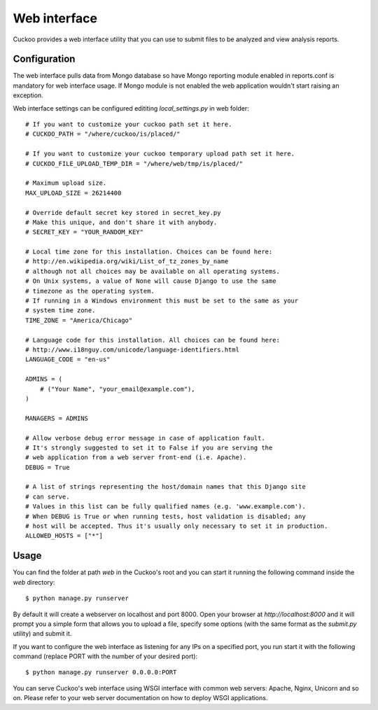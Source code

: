 =============
Web interface
=============

Cuckoo provides a web interface utility that you can use to submit files to
be analyzed and view analysis reports.

Configuration
=============

The web interface pulls data from Mongo database so have Mongo reporting module
enabled in reports.conf is mandatory for web interface usage.
If Mongo module is not enabled the web application wouldn't start raising an exception.

Web interface settings can be configured edititing *local_settings.py* in web folder::

    # If you want to customize your cuckoo path set it here.
    # CUCKOO_PATH = "/where/cuckoo/is/placed/"

    # If you want to customize your cuckoo temporary upload path set it here.
    # CUCKOO_FILE_UPLOAD_TEMP_DIR = "/where/web/tmp/is/placed/"

    # Maximum upload size.
    MAX_UPLOAD_SIZE = 26214400

    # Override default secret key stored in secret_key.py
    # Make this unique, and don't share it with anybody.
    # SECRET_KEY = "YOUR_RANDOM_KEY"

    # Local time zone for this installation. Choices can be found here:
    # http://en.wikipedia.org/wiki/List_of_tz_zones_by_name
    # although not all choices may be available on all operating systems.
    # On Unix systems, a value of None will cause Django to use the same
    # timezone as the operating system.
    # If running in a Windows environment this must be set to the same as your
    # system time zone.
    TIME_ZONE = "America/Chicago"

    # Language code for this installation. All choices can be found here:
    # http://www.i18nguy.com/unicode/language-identifiers.html
    LANGUAGE_CODE = "en-us"

    ADMINS = (
        # ("Your Name", "your_email@example.com"),
    )

    MANAGERS = ADMINS

    # Allow verbose debug error message in case of application fault.
    # It's strongly suggested to set it to False if you are serving the
    # web application from a web server front-end (i.e. Apache).
    DEBUG = True

    # A list of strings representing the host/domain names that this Django site
    # can serve.
    # Values in this list can be fully qualified names (e.g. 'www.example.com').
    # When DEBUG is True or when running tests, host validation is disabled; any
    # host will be accepted. Thus it's usually only necessary to set it in production.
    ALLOWED_HOSTS = ["*"]

Usage
=====

You can find the folder at path *web* in the Cuckoo's root and you can start it running
the following command inside the *web* directory::

    $ python manage.py runserver

By default it will create a webserver on localhost and port 8000. Open your
browser at *http://localhost:8000* and it will prompt you a simple form that
allows you to upload a file, specify some options (with the same format as
the *submit.py* utility) and submit it.

If you want to configure the web interface as listening for any IPs on a
specified port, you run start it with the following command (replace PORT
with the number of your desired port)::

    $ python manage.py runserver 0.0.0.0:PORT

You can serve Cuckoo's web interface using WSGI interface with common web servers:
Apache, Nginx, Unicorn and so on.
Please refer to your web server documentation on how to deploy WSGI applications.